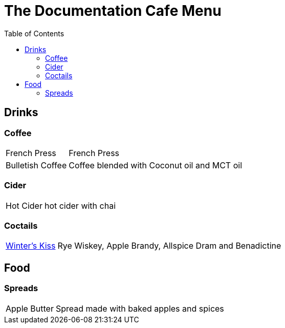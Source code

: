 = The Documentation Cafe Menu
:toc: right

== Drinks
=== Coffee
[horizontal]
French Press:: French Press
Bulletish Coffee:: Coffee blended with Coconut oil and MCT oil

=== Cider
[horizontal]
Hot Cider:: hot cider with chai

=== Coctails
[horizontal]
xref:drinks/pages/winters-kiss.adoc[Winter's Kiss]:: Rye Wiskey, Apple Brandy, Allspice Dram and Benadictine 

== Food
=== Spreads
[horizontal]
Apple Butter:: Spread made with baked apples and spices 

